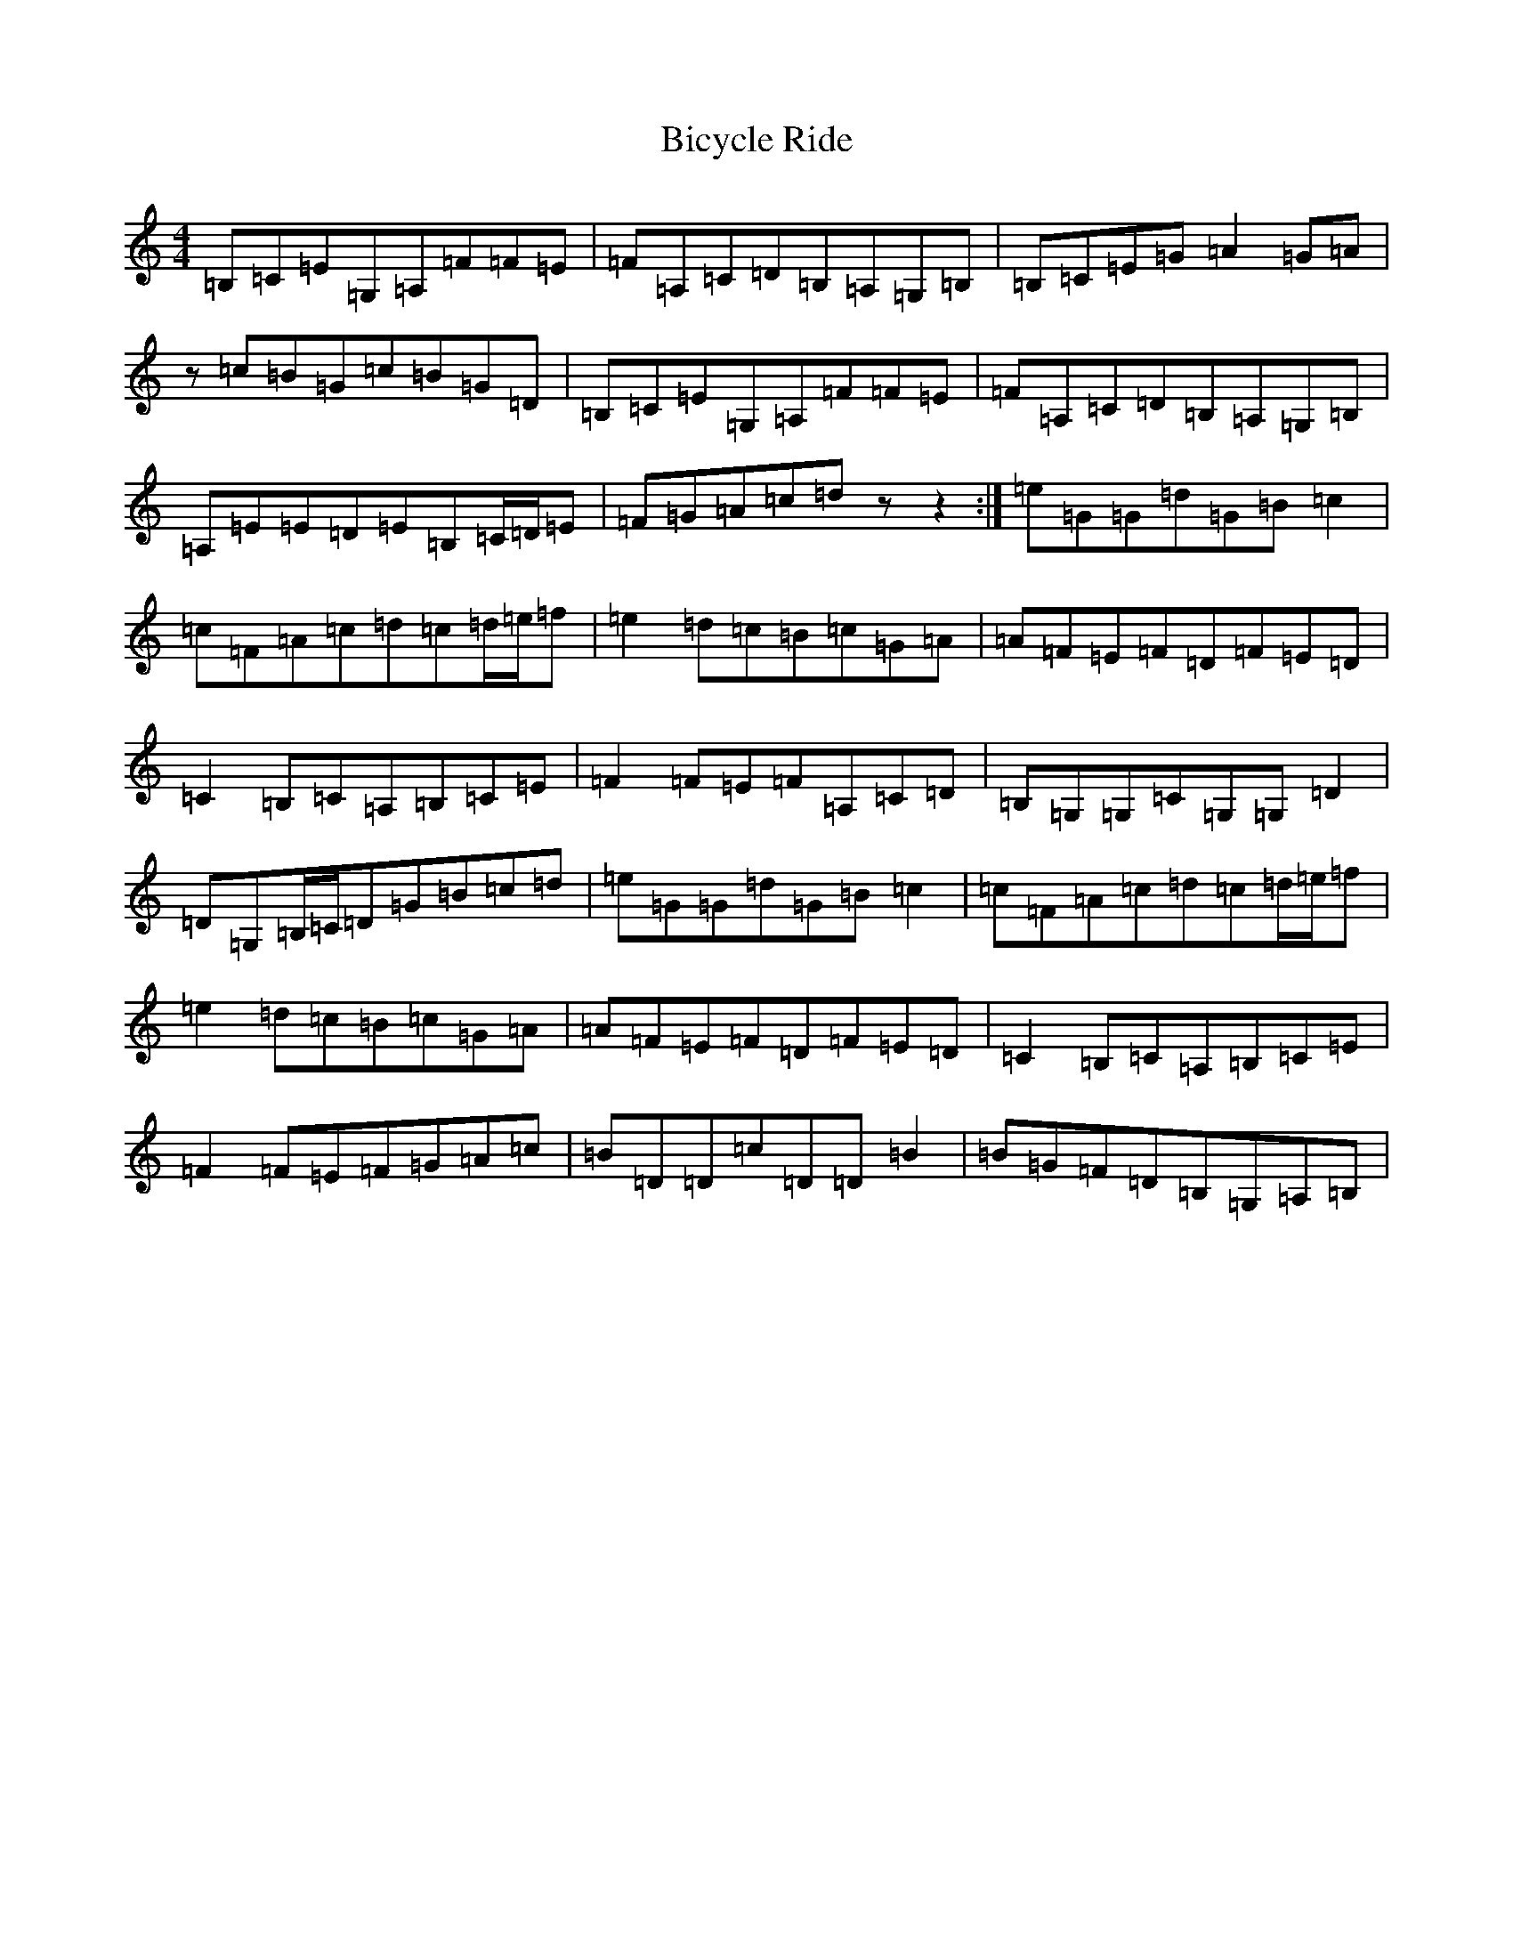 X: 1759
T: Bicycle Ride
S: https://thesession.org/tunes/13535#setting23942
R: reel
M:4/4
L:1/8
K: C Major
=B,=C=E=G,=A,=F=F=E|=F=A,=C=D=B,=A,=G,=B,|=B,=C=E=G=A2=G=A|z=c=B=G=c=B=G=D|=B,=C=E=G,=A,=F=F=E|=F=A,=C=D=B,=A,=G,=B,|=A,=E=E=D=E=B,=C/2=D/2=E|=F=G=A=c=dzz2:|=e=G=G=d=G=B=c2|=c=F=A=c=d=c=d/2=e/2=f|=e2=d=c=B=c=G=A|=A=F=E=F=D=F=E=D|=C2=B,=C=A,=B,=C=E|=F2=F=E=F=A,=C=D|=B,=G,=G,=C=G,=G,=D2|=D=G,=B,/2=C/2=D=G=B=c=d|=e=G=G=d=G=B=c2|=c=F=A=c=d=c=d/2=e/2=f|=e2=d=c=B=c=G=A|=A=F=E=F=D=F=E=D|=C2=B,=C=A,=B,=C=E|=F2=F=E=F=G=A=c|=B=D=D=c=D=D=B2|=B=G=F=D=B,=G,=A,=B,|